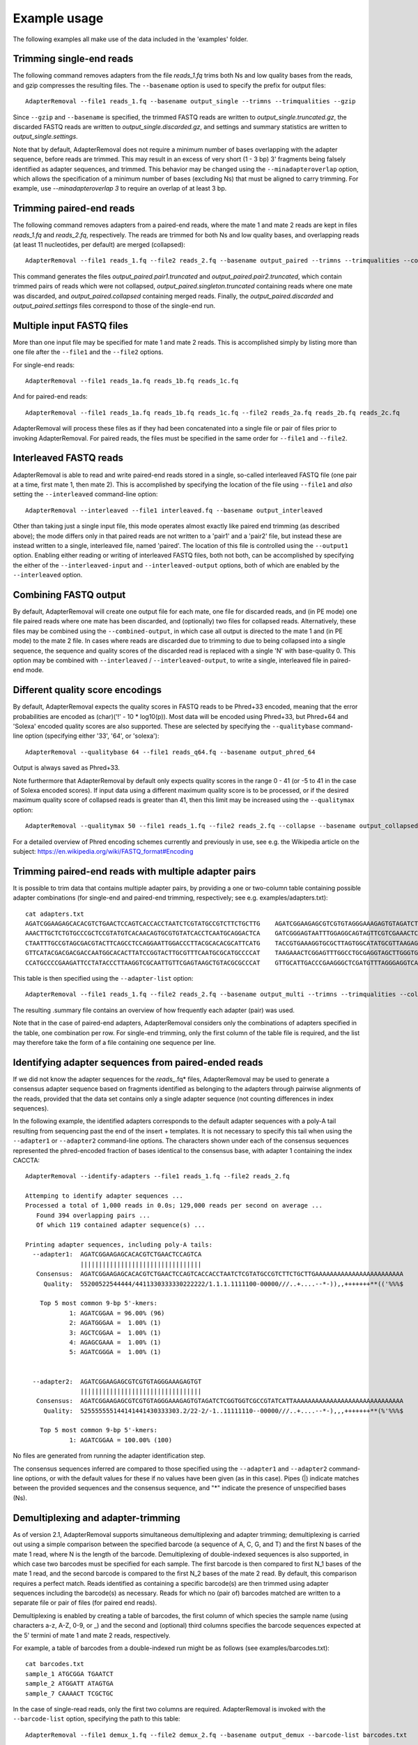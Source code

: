 .. highlight:: Bash


Example usage
=============

The following examples all make use of the data included in the 'examples' folder.


Trimming single-end reads
-------------------------

The following command removes adapters from the file *reads_1.fq* trims both Ns and low quality bases from the reads, and gzip compresses the resulting files. The ``--basename`` option is used to specify the prefix for output files::

    AdapterRemoval --file1 reads_1.fq --basename output_single --trimns --trimqualities --gzip

Since ``--gzip`` and ``--basename`` is specified, the trimmed FASTQ reads are written to *output_single.truncated.gz*, the discarded FASTQ reads are written to *output_single.discarded.gz*, and settings and summary statistics are written to *output_single.settings*.

Note that by default, AdapterRemoval does not require a minimum number of bases overlapping with the adapter sequence, before reads are trimmed. This may result in an excess of very short (1 - 3 bp) 3' fragments being falsely identified as adapter sequences, and trimmed. This behavior may be changed using the ``--minadapteroverlap`` option, which allows the specification of a minimum number of bases (excluding Ns) that must be aligned to carry trimming. For example, use *--minadapteroverlap 3* to require an overlap of at least 3 bp.


Trimming paired-end reads
-------------------------

The following command removes adapters from a paired-end reads, where the mate 1 and mate 2 reads are kept in files *reads_1.fq* and *reads_2.fq*, respectively. The reads are trimmed for both Ns and low quality bases, and overlapping reads (at least 11 nucleotides, per default) are merged (collapsed)::

    AdapterRemoval --file1 reads_1.fq --file2 reads_2.fq --basename output_paired --trimns --trimqualities --collapse

This command generates the files *output_paired.pair1.truncated* and *output_paired.pair2.truncated*, which contain trimmed pairs of reads which were not collapsed, *output_paired.singleton.truncated* containing reads where one mate was discarded, and *output_paired.collapsed* containing merged reads. Finally, the *output_paired.discarded* and *output_paired.settings* files correspond to those of the single-end run.


Multiple input FASTQ files
--------------------------

More than one input file may be specified for mate 1 and mate 2 reads. This is accomplished simply by listing more than one file after the ``--file1`` and the ``--file2`` options.

For single-end reads::

    AdapterRemoval --file1 reads_1a.fq reads_1b.fq reads_1c.fq

And for paired-end reads::

    AdapterRemoval --file1 reads_1a.fq reads_1b.fq reads_1c.fq --file2 reads_2a.fq reads_2b.fq reads_2c.fq

AdapterRemoval will process these files as if they had been concatenated into a single file or pair of files prior to invoking AdapterRemoval. For paired reads, the files must be specified in the same order for ``--file1`` and ``--file2``.


Interleaved FASTQ reads
-----------------------

AdapterRemoval is able to read and write paired-end reads stored in a single, so-called interleaved FASTQ file (one pair at a time, first mate 1, then mate 2). This is accomplished by specifying the location of the file using ``--file1`` and *also* setting the ``--interleaved`` command-line option::

    AdapterRemoval --interleaved --file1 interleaved.fq --basename output_interleaved

Other than taking just a single input file, this mode operates almost exactly like paired end trimming (as described above); the mode differs only in that paired reads are not written to a 'pair1' and a 'pair2' file, but instead these are instead written to a single, interleaved file, named 'paired'. The location of this file is controlled using the ``--output1`` option. Enabling either reading or writing of interleaved FASTQ files, both not both, can be accomplished by specifying the either of the ``--interleaved-input`` and ``--interleaved-output`` options, both of which are enabled by the ``--interleaved`` option.


Combining FASTQ output
----------------------

By default, AdapterRemoval will create one output file for each mate, one file for discarded reads, and (in PE mode) one file paired reads where one mate has been discarded, and (optionally) two files for collapsed reads. Alternatively, these files may be combined using the ``--combined-output``, in which case all output is directed to the mate 1 and (in PE mode) to the mate 2 file. In cases where reads are discarded due to trimming to due to being collapsed into a single sequence, the sequence and quality scores of the discarded read is replaced with a single 'N' with base-quality 0. This option may be combined with ``--interleaved`` / ``--interleaved-output``, to write a single, interleaved file in paired-end mode.


Different quality score encodings
---------------------------------

By default, AdapterRemoval expects the quality scores in FASTQ reads to be Phred+33 encoded, meaning that the error probabilities are encoded as (char)('!' - 10 * log10(p)). Most data will be encoded using Phred+33, but Phred+64 and 'Solexa' encoded quality scores are also supported. These are selected by specifying the ``--qualitybase`` command-line option (specifying either '33', '64', or 'solexa')::

    AdapterRemoval --qualitybase 64 --file1 reads_q64.fq --basename output_phred_64

Output is always saved as Phred+33.

Note furthermore that AdapterRemoval by default only expects quality scores in the range 0 - 41 (or -5 to 41 in the case of Solexa encoded scores). If input data using a different maximum quality score is to be processed, or if the desired maximum quality score of collapsed reads is greater than 41, then this limit may be increased using the ``--qualitymax`` option::

    AdapterRemoval --qualitymax 50 --file1 reads_1.fq --file2 reads_2.fq --collapse --basename output_collapsed_q50

For a detailed overview of Phred encoding schemes currently and previously in use, see e.g. the Wikipedia article on the subject:
https://en.wikipedia.org/wiki/FASTQ_format#Encoding


Trimming paired-end reads with multiple adapter pairs
-----------------------------------------------------

It is possible to trim data that contains multiple adapter pairs, by providing a one or two-column table containing possible adapter combinations (for single-end and paired-end trimming, respectively; see e.g. examples/adapters.txt)::

    cat adapters.txt
    AGATCGGAAGAGCACACGTCTGAACTCCAGTCACCACCTAATCTCGTATGCCGTCTTCTGCTTG    AGATCGGAAGAGCGTCGTGTAGGGAAAGAGTGTAGATCTCGGTGGTCGCCGTATCATT
    AAACTTGCTCTGTGCCCGCTCCGTATGTCACAACAGTGCGTGTATCACCTCAATGCAGGACTCA    GATCGGGAGTAATTTGGAGGCAGTAGTTCGTCGAAACTCGGAGCGTCTTTAGCAGGAG
    CTAATTTGCCGTAGCGACGTACTTCAGCCTCCAGGAATTGGACCCTTACGCACACGCATTCATG    TACCGTGAAAGGTGCGCTTAGTGGCATATGCGTTAAGAGCTAGGTAACGGTCTGGAGG
    GTTCATACGACGACGACCAATGGCACACTTATCCGGTACTTGCGTTTCAATGCGCATGCCCCAT    TAAGAAACTCGGAGTTTGGCCTGCGAGGTAGCTTGGGTGTTATGAAGAACGGCATGCG
    CCATGCCCCGAAGATTCCTATACCCTTAAGGTCGCAATTGTTCGAGTAAGCTGTACGCGCCCAT    GTTGCATTGACCCGAAGGGCTCGATGTTTAGGGAGGTCAGAAGTTGAGCGGGTTCAAA

This table is then specified using the ``--adapter-list`` option::

    AdapterRemoval --file1 reads_1.fq --file2 reads_2.fq --basename output_multi --trimns --trimqualities --collapse --adapter-list adapters.txt

The resulting .summary file contains an overview of how frequently each adapter (pair) was used.

Note that in the case of paired-end adapters, AdapterRemoval considers only the combinations of adapters specified in the table, one combination per row. For single-end trimming, only the first column of the table file is required, and the list may therefore take the form of a file containing one sequence per line.


Identifying adapter sequences from paired-ended reads
-----------------------------------------------------

If we did not know the adapter sequences for the *reads_*.fq* files, AdapterRemoval may be used to generate a consensus adapter sequence based on fragments identified as belonging to the adapters through pairwise alignments of the reads, provided that the data set contains only a single adapter sequence (not counting differences in index sequences).

In the following example, the identified adapters corresponds to the default adapter sequences with a poly-A tail resulting from sequencing past the end of the insert + templates. It is not necessary to specify this tail when using the ``--adapter1`` or ``--adapter2`` command-line options. The characters shown under each of the consensus sequences represented the phred-encoded fraction of bases identical to the consensus base, with adapter 1 containing the index CACCTA::

    AdapterRemoval --identify-adapters --file1 reads_1.fq --file2 reads_2.fq

    Attemping to identify adapter sequences ...
    Processed a total of 1,000 reads in 0.0s; 129,000 reads per second on average ...
       Found 394 overlapping pairs ...
       Of which 119 contained adapter sequence(s) ...

    Printing adapter sequences, including poly-A tails:
      --adapter1:  AGATCGGAAGAGCACACGTCTGAACTCCAGTCA
                   |||||||||||||||||||||||||||||||||
       Consensus:  AGATCGGAAGAGCACACGTCTGAACTCCAGTCACCACCTAATCTCGTATGCCGTCTTCTGCTTGAAAAAAAAAAAAAAAAAAAAAAAA
         Quality:  55200522544444/4411330333330222222/1.1.1.1111100-00000///..+....--*-)),,+++++++**(('%%%$

        Top 5 most common 9-bp 5'-kmers:
                1: AGATCGGAA = 96.00% (96)
                2: AGATGGGAA =  1.00% (1)
                3: AGCTCGGAA =  1.00% (1)
                4: AGAGCGAAA =  1.00% (1)
                5: AGATCGGGA =  1.00% (1)


      --adapter2:  AGATCGGAAGAGCGTCGTGTAGGGAAAGAGTGT
                   |||||||||||||||||||||||||||||||||
       Consensus:  AGATCGGAAGAGCGTCGTGTAGGGAAAGAGTGTAGATCTCGGTGGTCGCCGTATCATTAAAAAAAAAAAAAAAAAAAAAAAAAAAAAA
         Quality:  525555555144141441430333303.2/22-2/-1..11111110--00000///..+....--*-),,,+++++++**(%'%%%$

        Top 5 most common 9-bp 5'-kmers:
                1: AGATCGGAA = 100.00% (100)

No files are generated from running the adapter identification step.

The consensus sequences inferred are compared to those specified using the ``--adapter1`` and ``--adapter2`` command-line options, or with the default values for these if no values have been given (as in this case). Pipes (|) indicate matches between the provided sequences and the consensus sequence, and "*" indicate the presence of unspecified bases (Ns).


Demultiplexing and adapter-trimming
-----------------------------------

As of version 2.1, AdapterRemoval supports simultaneous demultiplexing and adapter trimming; demultiplexing is carried out using a simple comparison between the specified barcode (a sequence of A, C, G, and T) and the first N bases of the mate 1 read, where N is the length of the barcode. Demultiplexing of double-indexed sequences is also supported, in which case two barcodes must be specified for each sample. The first barcode is then compared to first N_1 bases of the mate 1 read, and the second barcode is compared to the first N_2 bases of the mate 2 read. By default, this comparison requires a perfect match. Reads identified as containing a specific barcode(s) are then trimmed using adapter sequences including the barcode(s) as necessary. Reads for which no (pair of) barcodes matched are written to a separate file or pair of files (for paired end reads).

Demultiplexing is enabled by creating a table of barcodes, the first column of which species the sample name (using characters a-z, A-Z, 0-9, or _) and the second and (optional) third columns specifies the barcode sequences expected at the 5' termini of mate 1 and mate 2 reads, respectively.

For example, a table of barcodes from a double-indexed run might be as follows (see examples/barcodes.txt)::

    cat barcodes.txt
    sample_1 ATGCGGA TGAATCT
    sample_2 ATGGATT ATAGTGA
    sample_7 CAAAACT TCGCTGC

In the case of single-read reads, only the first two columns are required. AdapterRemoval is invoked with the ``--barcode-list`` option, specifying the path to this table::

    AdapterRemoval --file1 demux_1.fq --file2 demux_2.fq --basename output_demux --barcode-list barcodes.txt

This generates a set of output files for each sample specified in the barcode table, using the basename (``--basename``) as the prefix, followed by a dot and the sample name, followed by a dot and the default name for a given file type. For example, the output files for sample_2 would be

    * output_demux.sample_2.discarded
    * output_demux.sample_2.pair1.truncated
    * output_demux.sample_2.pair2.truncated
    * output_demux.sample_2.settings
    * output_demux.sample_2.singleton.truncated

The settings files generated for each sample summarizes the reads for that sample only; in addition, a basename.settings file is generated which summarizes the number and proportion of reads identified as belonging to each sample.

The maximum number of mismatches allowed when comparing barocdes is controlled using the options ``--barcode-mm``, ``--barcode-mm-r1``, and ``--barcode-mm-r2``, which specify the maximum number of mismatches total, and the maximum number of mismatches for the mate 1 and mate 2 barcodes respectively. Thus, if mm_1(i) and mm_2(i) represents the number of mismatches observed for barcode-pair i for a given pair of reads, these options require that

   1. mm_1(i) <= ``--barcode-mm-r1``
   2. mm_2(i) <= ``--barcode-mm-r2``
   3. mm_1(i) + mm_2(i) <= ``--barcode-mm``


Demultiplexing mode
-------------------

As of version 2.2, AdapterRemoval can furthermore be used to demultiplex reads, without carrying out other forms of adapter trimming. This is accomplished by specifying the ``--demultiplex-only`` option:

    AdapterRemoval --file1 demux_1.fq --file2 demux_2.fq --basename output_only_demux --barcode-list barcodes.txt --demultiplex-only

Options listed under "TRIMMING SETTINGS" (see *AdapterRemoval --help*) do not apply to this mode, but compression (``--gzip``, ``--bzip2``), multi-threading (``--threads``), interleaving (``--interleaved``, etc.) and other such options may be used in conjunction with ``--demultiplex-only``.

AdapterRemoval will generate a *.settings* file for each sample listed in the ``--barcode-list`` file, along with the adapter-sequences that should be used when trimming reads for a given sample. These adapters correspond to the adapters that were specified when running AdapterRemoval in demultiplexing mode, with the barcode prefixed as appropriate. An underscore is used to demarcate the location at which the barcode ends and the adapter beings.

It is important to use these, updated, adapter sequences when trimming the demultiplexed reads, to avoid the inclusion of barcode sequences in reads extending past the 3' termini of the DNA template sequence.
